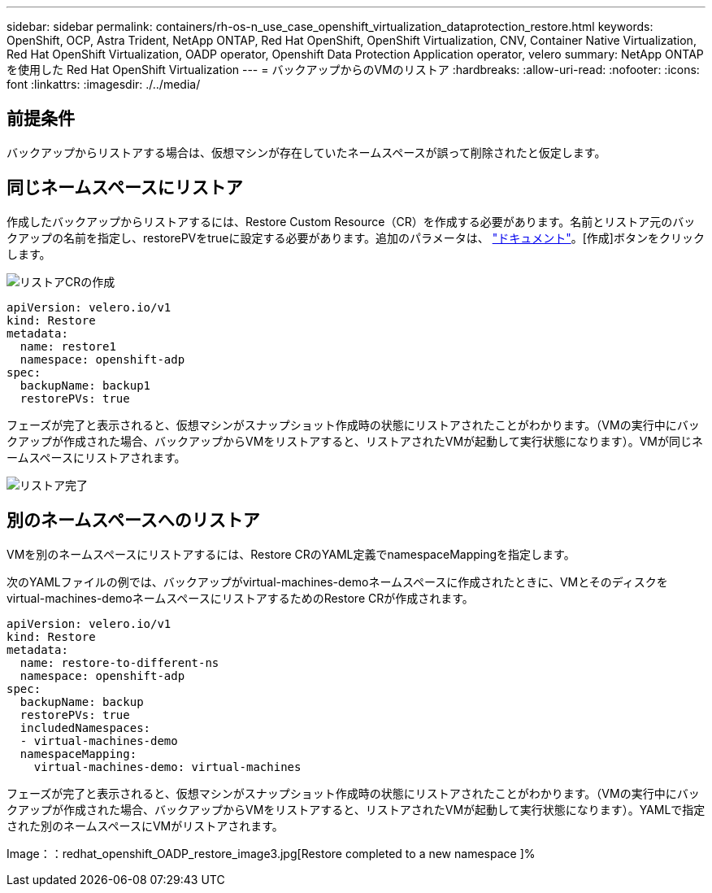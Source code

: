 ---
sidebar: sidebar 
permalink: containers/rh-os-n_use_case_openshift_virtualization_dataprotection_restore.html 
keywords: OpenShift, OCP, Astra Trident, NetApp ONTAP, Red Hat OpenShift, OpenShift Virtualization, CNV, Container Native Virtualization, Red Hat OpenShift Virtualization, OADP operator, Openshift Data Protection Application operator, velero 
summary: NetApp ONTAP を使用した Red Hat OpenShift Virtualization 
---
= バックアップからのVMのリストア
:hardbreaks:
:allow-uri-read: 
:nofooter: 
:icons: font
:linkattrs: 
:imagesdir: ./../media/




== 前提条件

バックアップからリストアする場合は、仮想マシンが存在していたネームスペースが誤って削除されたと仮定します。



== 同じネームスペースにリストア

作成したバックアップからリストアするには、Restore Custom Resource（CR）を作成する必要があります。名前とリストア元のバックアップの名前を指定し、restorePVをtrueに設定する必要があります。追加のパラメータは、 link:https://docs.openshift.com/container-platform/4.14/backup_and_restore/application_backup_and_restore/backing_up_and_restoring/restoring-applications.html["ドキュメント"]。[作成]ボタンをクリックします。

image::redhat_openshift_OADP_restore_image1.jpg[リストアCRの作成]

....
apiVersion: velero.io/v1
kind: Restore
metadata:
  name: restore1
  namespace: openshift-adp
spec:
  backupName: backup1
  restorePVs: true
....
フェーズが完了と表示されると、仮想マシンがスナップショット作成時の状態にリストアされたことがわかります。（VMの実行中にバックアップが作成された場合、バックアップからVMをリストアすると、リストアされたVMが起動して実行状態になります）。VMが同じネームスペースにリストアされます。

image::redhat_openshift_OADP_restore_image2.jpg[リストア完了]



== 別のネームスペースへのリストア

VMを別のネームスペースにリストアするには、Restore CRのYAML定義でnamespaceMappingを指定します。

次のYAMLファイルの例では、バックアップがvirtual-machines-demoネームスペースに作成されたときに、VMとそのディスクをvirtual-machines-demoネームスペースにリストアするためのRestore CRが作成されます。

....
apiVersion: velero.io/v1
kind: Restore
metadata:
  name: restore-to-different-ns
  namespace: openshift-adp
spec:
  backupName: backup
  restorePVs: true
  includedNamespaces:
  - virtual-machines-demo
  namespaceMapping:
    virtual-machines-demo: virtual-machines
....
フェーズが完了と表示されると、仮想マシンがスナップショット作成時の状態にリストアされたことがわかります。（VMの実行中にバックアップが作成された場合、バックアップからVMをリストアすると、リストアされたVMが起動して実行状態になります）。YAMLで指定された別のネームスペースにVMがリストアされます。

Image：：redhat_openshift_OADP_restore_image3.jpg[Restore completed to a new namespace ]%
